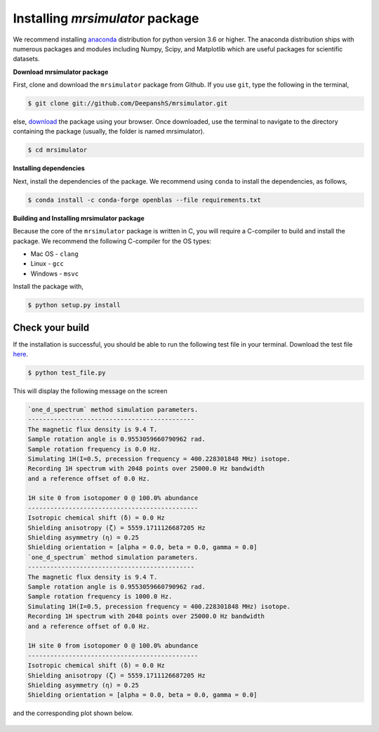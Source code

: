 

.. _shielding_tensor_api:

================================
Installing `mrsimulator` package
================================

We recommend installing `anaconda <https://www.anaconda.com/distribution/>`_
distribution for python version 3.6 or higher. The anaconda distribution
ships with numerous packages and modules including Numpy, Scipy, and Matplotlib
which are useful packages for scientific datasets.

**Download mrsimulator package**

First, clone and download the ``mrsimulator`` package from Github. If you use
``git``, type the following in the terminal,

.. code-block:: bash

    $ git clone git://github.com/DeepanshS/mrsimulator.git

else, `download <https://github.com/DeepanshS/mrsimulator>`_ the package using
your browser. Once downloaded, use the terminal to navigate to the directory
containing the package (usually, the folder is named mrsimulator).

.. code-block:: bash

    $ cd mrsimulator


**Installing dependencies**

Next, install the dependencies of the package. We recommend using ``conda`` to
install the dependencies, as follows,

.. code-block:: bash

    $ conda install -c conda-forge openblas --file requirements.txt



**Building and Installing mrsimulator package**

Because the core of the ``mrsimulator`` package is written in C, you will
require a C-compiler to build and install the package. We recommend the
following C-compiler for the OS types:

- Mac OS - ``clang``
- Linux - ``gcc``
- Windows - ``msvc``

Install the package with,

.. code-block:: shell

    $ python setup.py install

.. pip install git+https://github.com/DeepanshS/mrsimulator.git@master



Check your build
----------------

If the installation is successful, you should be able to run the following test
file in your terminal. Download the test file
`here <https://raw.github.com/DeepanshS/mrsimulator-test/master/test_file.py?raw=true>`_.

.. code-block:: text

    $ python test_file.py

This will display the following message on the screen

.. code-block:: text

    `one_d_spectrum` method simulation parameters.
    ---------------------------------------------
    The magnetic flux density is 9.4 T.
    Sample rotation angle is 0.9553059660790962 rad.
    Sample rotation frequency is 0.0 Hz.
    Simulating 1H(I=0.5, precession frequency = 400.228301848 MHz) isotope.
    Recording 1H spectrum with 2048 points over 25000.0 Hz bandwidth
    and a reference offset of 0.0 Hz.

    1H site 0 from isotopomer 0 @ 100.0% abundance
    ----------------------------------------------
    Isotropic chemical shift (δ) = 0.0 Hz
    Shielding anisotropy (ζ) = 5559.1711126687205 Hz
    Shielding asymmetry (η) = 0.25
    Shielding orientation = [alpha = 0.0, beta = 0.0, gamma = 0.0]
    `one_d_spectrum` method simulation parameters.
    ---------------------------------------------
    The magnetic flux density is 9.4 T.
    Sample rotation angle is 0.9553059660790962 rad.
    Sample rotation frequency is 1000.0 Hz.
    Simulating 1H(I=0.5, precession frequency = 400.228301848 MHz) isotope.
    Recording 1H spectrum with 2048 points over 25000.0 Hz bandwidth
    and a reference offset of 0.0 Hz.

    1H site 0 from isotopomer 0 @ 100.0% abundance
    ----------------------------------------------
    Isotropic chemical shift (δ) = 0.0 Hz
    Shielding anisotropy (ζ) = 5559.1711126687205 Hz
    Shielding asymmetry (η) = 0.25
    Shielding orientation = [alpha = 0.0, beta = 0.0, gamma = 0.0]

and the corresponding plot shown below.

.. figure:: _static/test_output.*
    :figclass: figure-polaroid
